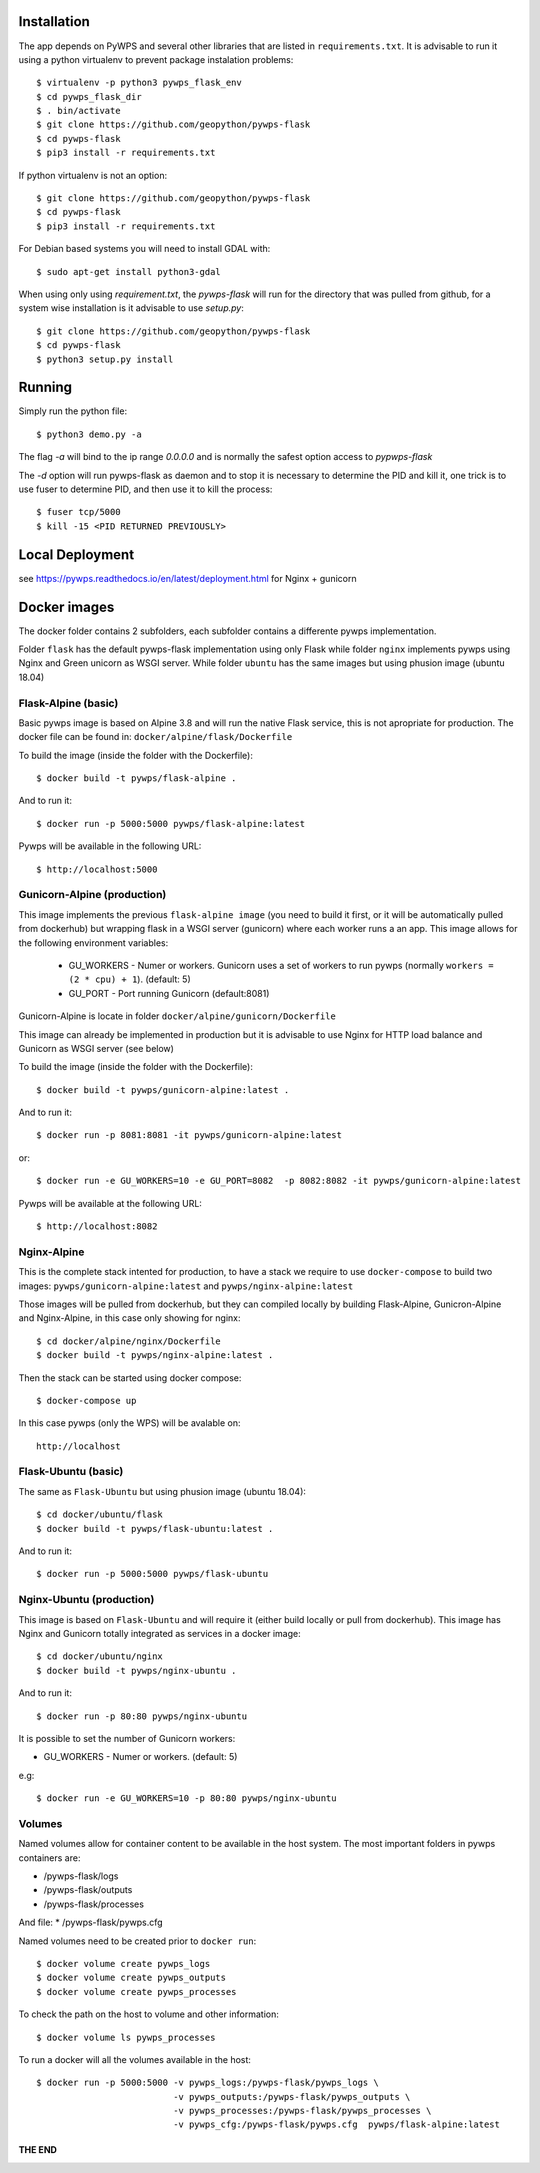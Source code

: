 ============
Installation
============

The app depends on PyWPS and several other libraries that are listed in
``requirements.txt``. It is advisable to run it using a python virtualenv to prevent package instalation problems::

    $ virtualenv -p python3 pywps_flask_env
    $ cd pywps_flask_dir
    $ . bin/activate
    $ git clone https://github.com/geopython/pywps-flask
    $ cd pywps-flask
    $ pip3 install -r requirements.txt


If python virtualenv is not an option::

    $ git clone https://github.com/geopython/pywps-flask
    $ cd pywps-flask
    $ pip3 install -r requirements.txt



For Debian based systems you will need to install GDAL with::

    $ sudo apt-get install python3-gdal


When using only using `requirement.txt`, the `pywps-flask` will run for the directory that was pulled from github, for a system wise installation is it advisable to use `setup.py`::

    $ git clone https://github.com/geopython/pywps-flask
    $ cd pywps-flask
    $ python3 setup.py install


=======
Running
=======

Simply run the python file::

    $ python3 demo.py -a

The flag `-a` will bind to the ip range `0.0.0.0` and is normally the safest option access to `pypwps-flask`

The `-d`  option will run pywps-flask as daemon and to stop it is necessary to determine the PID and kill it, one trick is to use fuser to determine PID, and then use it to kill the process::

    $ fuser tcp/5000
    $ kill -15 <PID RETURNED PREVIOUSLY>

==============
Local Deployment
==============

see https://pywps.readthedocs.io/en/latest/deployment.html for Nginx + gunicorn

==============
Docker  images
==============

The docker folder contains 2 subfolders, each subfolder contains a differente pywps implementation. 

Folder ``flask``  has the default pywps-flask implementation using only Flask while folder ``nginx``  implements pywps using Nginx and Green unicorn as WSGI server. While folder ``ubuntu`` has the same images but using phusion image (ubuntu 18.04)
 


Flask-Alpine (basic)
--------------------

Basic pywps image is based on Alpine 3.8 and will run the native Flask service, this is not apropriate for production. The docker file can be found in: ``docker/alpine/flask/Dockerfile``



To build the image (inside the folder with the Dockerfile):: 

    $ docker build -t pywps/flask-alpine .

And to run it:: 

    $ docker run -p 5000:5000 pywps/flask-alpine:latest


Pywps will be available in  the following URL::

    $ http://localhost:5000 



Gunicorn-Alpine (production)
----------------------------

This image implements the previous ``flask-alpine image`` (you need to build it first, or it will be automatically pulled from dockerhub) but wrapping flask in a WSGI server (gunicorn) where each worker runs a an app. This image allows for the following environment variables:

 - GU_WORKERS - Numer or workers. Gunicorn uses a set of workers to run pywps (normally ``workers = (2 * cpu) + 1``).  (default: 5)
 - GU_PORT  - Port running Gunicorn (default:8081)



Gunicorn-Alpine is locate in folder ``docker/alpine/gunicorn/Dockerfile``

This image can already be implemented in production but it is advisable to use Nginx for HTTP load balance and Gunicorn as WSGI server (see below) 

To build the image (inside the folder with the Dockerfile):: 

    $ docker build -t pywps/gunicorn-alpine:latest .


And to run it::

    $ docker run -p 8081:8081 -it pywps/gunicorn-alpine:latest

or::
 
    $ docker run -e GU_WORKERS=10 -e GU_PORT=8082  -p 8082:8082 -it pywps/gunicorn-alpine:latest

Pywps will be available at the following URL::

    $ http://localhost:8082 


Nginx-Alpine
------------

This is the complete stack intented for production, to have a stack we require to use ``docker-compose`` 
to build two images: ``pywps/gunicorn-alpine:latest``  and ``pywps/nginx-alpine:latest`` 

Those images will be pulled from dockerhub, but they can compiled locally by building Flask-Alpine, Gunicron-Alpine and Nginx-Alpine, in this case only showing for nginx::


   $ cd docker/alpine/nginx/Dockerfile
   $ docker build -t pywps/nginx-alpine:latest .

Then the stack can be started using docker compose::

   $ docker-compose up


In this case pywps (only the WPS) will be avalable on::


    http://localhost


Flask-Ubuntu (basic)
--------------------

The same as ``Flask-Ubuntu`` but using phusion image (ubuntu 18.04)::


    $ cd docker/ubuntu/flask
    $ docker build -t pywps/flask-ubuntu:latest .

And to run it::
  
    $ docker run -p 5000:5000 pywps/flask-ubuntu


Nginx-Ubuntu (production)
-------------------------

This image is based on ``Flask-Ubuntu`` and will require it (either build locally or pull from dockerhub). This image has Nginx and Gunicorn totally integrated as services in a docker image::


   $ cd docker/ubuntu/nginx
   $ docker build -t pywps/nginx-ubuntu .

And to run it::

   $ docker run -p 80:80 pywps/nginx-ubuntu

It is possible to set the number of Gunicorn workers:

* GU_WORKERS - Numer or workers.  (default: 5)

e.g::

   $ docker run -e GU_WORKERS=10 -p 80:80 pywps/nginx-ubuntu



Volumes
-------


Named volumes allow for container content to be available in the host system. The most important folders in pywps containers are:

* /pywps-flask/logs
* /pywps-flask/outputs
* /pywps-flask/processes

And file:
* /pywps-flask/pywps.cfg 

Named volumes need to be created prior to ``docker run``::

    $ docker volume create pywps_logs
    $ docker volume create pywps_outputs
    $ docker volume create pywps_processes
 
To check the path on the host to volume and other information::


   $ docker volume ls pywps_processes


To run a docker will all the volumes available in the host::

  $ docker run -p 5000:5000 -v pywps_logs:/pywps-flask/pywps_logs \ 
                            -v pywps_outputs:/pywps-flask/pywps_outputs \
                            -v pywps_processes:/pywps-flask/pywps_processes \
                            -v pywps_cfg:/pywps-flask/pywps.cfg  pywps/flask-alpine:latest


THE END
=======


